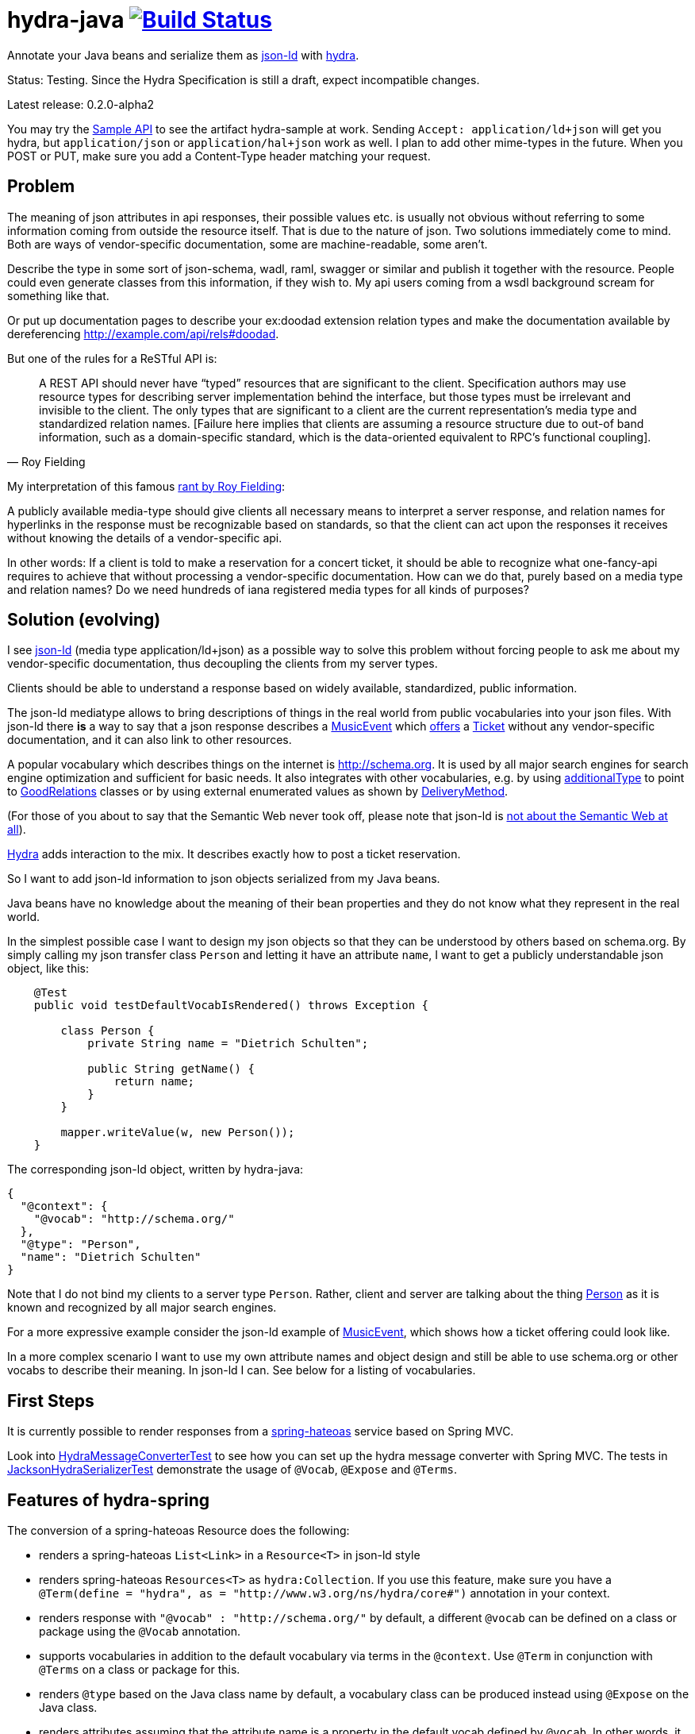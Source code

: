 = hydra-java image:https://travis-ci.org/dschulten/hydra-java.svg?branch=master["Build Status", link="https://travis-ci.org/dschulten/hydra-java"]


Annotate your Java beans and serialize them as http://www.w3.org/TR/json-ld/[json-ld] with http://www.hydra-cg.com/spec/latest/core/[hydra].

Status: Testing. Since the Hydra Specification is still a draft, expect incompatible changes.

Latest release: 0.2.0-alpha2

:toc:

You may try the http://jbosswildfly-escalon.rhcloud.com/hypermedia-api/events[Sample API] to see the artifact hydra-sample at work. Sending `Accept: application/ld+json` will get you hydra, but `application/json` or `application/hal+json` work as well. I plan to add other mime-types in the future. When you POST or PUT, make sure you add a Content-Type header matching your request.

== Problem

The meaning of json attributes in api responses, their possible values etc. is usually not obvious without referring to some 
information coming from outside the resource itself. That is due to the nature of json. Two solutions immediately come to mind. Both are ways of vendor-specific documentation, some are machine-readable, some aren't. 

Describe the type in some sort of json-schema, wadl, raml, swagger or similar and publish it together with the resource. People could even generate classes from this information, if they wish to. My api users coming from a wsdl background scream for something like that. 

Or put up documentation pages to describe your ex:doodad extension relation types and make the documentation available by dereferencing http://example.com/api/rels#doodad.

But one of the rules for a ReSTful API is:

[quote, Roy Fielding]
____
A REST API should never have “typed” resources that are significant to the client. 
Specification authors may use resource types for describing server implementation behind the interface, 
but those types must be irrelevant and invisible to the client. 
The only types that are significant to a client are the current representation’s media type and standardized relation names. 
[Failure here implies that clients are assuming a resource structure due to out-of band information, 
such as a domain-specific standard, which is the data-oriented equivalent to RPC's functional coupling].
____

My interpretation of this famous http://roy.gbiv.com/untangled/2008/rest-apis-must-be-hypertext-driven[rant by Roy Fielding]:

A publicly available media-type should give clients all necessary means to interpret a server response, 
and relation names for hyperlinks in the response must be recognizable based on standards, so that the client can act upon 
the responses it receives without knowing the details of a vendor-specific api.

In other words: If a client is told to make a reservation for a concert ticket, it should be able to recognize what 
one-fancy-api requires to achieve that without processing a vendor-specific documentation. How can we do that, purely based on a media type and relation names? Do we need hundreds of iana registered media types for all kinds of purposes?

== Solution (evolving)

I see http://www.w3.org/TR/json-ld/[json-ld] (media type application/ld+json) as a possible way to solve this problem without forcing people to ask me
about my vendor-specific documentation, thus decoupling the clients from my server types.

Clients should be able to understand a response based on widely available, standardized, public information.

The json-ld mediatype allows to bring descriptions of things in the real world from public vocabularies into your json files. With json-ld there *is* a way to say that a json response describes a http://schema.org/MusicEvent[MusicEvent] which http://schema.org/offers[offers] a http://schema.org/Ticket[Ticket] without any vendor-specific documentation, and it can also link to other resources.

A popular vocabulary which describes things on the internet is http://schema.org. It is used by all major search engines for search engine optimization and sufficient for basic needs. It also integrates with other vocabularies, 
e.g. by using http://schema.org/additionalType[additionalType] to point to http://purl.org/goodrelations/[GoodRelations] classes or by using external enumerated values as shown by http://schema.org/DeliveryMethod[DeliveryMethod].

(For those of you about to say that the Semantic Web never took off, please note that json-ld is http://manu.sporny.org/2014/json-ld-origins-2/[not about the Semantic Web at all]).

http://www.hydra-cg.com/[Hydra] adds interaction to the mix. It describes exactly how to post a ticket reservation.

So I want to add json-ld information to json objects serialized from my Java beans.

Java beans have no knowledge about the meaning of their bean properties and they do not know what they represent in the real world.

In the simplest possible case I want to design my json objects so that they can be understood by others based on schema.org.
By simply calling my json transfer class `Person` and letting it have an attribute `name`, I want to get a publicly understandable
json object, like this:

[source, Java]
----
    @Test
    public void testDefaultVocabIsRendered() throws Exception {

        class Person {
            private String name = "Dietrich Schulten";

            public String getName() {
                return name;
            }
        }

        mapper.writeValue(w, new Person());
    }
----

The corresponding json-ld object, written by hydra-java:

[source, Javascript]
----
{
  "@context": {
    "@vocab": "http://schema.org/"
  },
  "@type": "Person",
  "name": "Dietrich Schulten"
}
----

Note that I do not bind my clients to a server type `Person`. 
Rather, client and server are talking about the thing http://schema.org/Person[Person] as it is known and recognized by all major search engines.

For a more expressive example consider the json-ld example of http://schema.org/MusicEvent[MusicEvent], which shows how a ticket offering could look like.
	
In a more complex scenario I want to use my own attribute names and object design and still be able to use schema.org or other vocabs to describe their meaning. In json-ld I can. See below for a listing of vocabularies.

== First Steps
It is currently possible to render responses from a https://github.com/spring-projects/spring-hateoas[spring-hateoas] service based on Spring MVC.

Look into https://github.com/dschulten/hydra-java/blob/master/hydra-spring/src/test/java/de/escalon/hypermedia/spring/HydraMessageConverterTest.java[HydraMessageConverterTest] to see how you can set up the hydra message converter with Spring MVC.
The tests in https://github.com/dschulten/hydra-java/blob/master/hydra-core/src/test/java/de/escalon/hypermedia/hydra/serialize/JacksonHydraSerializerTest.java[JacksonHydraSerializerTest] demonstrate the usage of `@Vocab`, `@Expose` and `@Terms`.

== Features of hydra-spring
The conversion of a spring-hateoas Resource does the following:

- renders a spring-hateoas `List<Link>` in a `Resource<T>` in json-ld style
- renders spring-hateoas `Resources<T>` as `hydra:Collection`. If you use this feature, make sure you have a `@Term(define = "hydra", as = "http://www.w3.org/ns/hydra/core#")` annotation in your context.
- renders response with `"@vocab" : "http://schema.org/"` by default, a different `@vocab` can be defined on a class or package using the `@Vocab` annotation.
- supports vocabularies in addition to the default vocabulary via terms in the `@context`. Use `@Term` in conjunction with `@Terms` on a class or package for this.
- renders `@type` based on the Java class name by default, a vocabulary class can be produced instead using `@Expose` on the Java class.
- renders attributes assuming that the attribute name is a property in the default vocab defined by `@vocab`. In other words, it renders an `offers` member as `"offers"` on a json-ld object with a context defining `"@vocab" : "http://schema.org"`, so that you end up with `"http://schema.org/offers"` as linked data name for your `offers` member. To map a custom attribute name such as `foo` to an existing property in the default vocab or other vocabs use `@Expose` on the attribute and a term will be created in `@context` which maps your attribute to the vocab property you set as value of  `@Expose`.
- renders Java enums assuming that an enum value name is an enumerated value defined by the default vocab. In json-ld it is not only possible to have attribute names, but also attribute *values* that have linked data names. The idiom to express that is `"@type" : "@vocab"`. An example of this is http://schema.org/OnSitePickup[OnSitePickup], which is an enum value for the property http://schema.org/availableDeliveryMethod[availableDeliveryMethod]. If your Java enum value is ON_SITE_PICKUP, it matches the vocab value of OnSitePickup. It will be rendered as ON_SITE_PICKUP and hydra-java will add the necessary definition to the context which makes it clear that ON_SITE_PICKUP is actually `http://schema.org/OnSitePickup`. If your Java enum value has a different name than the vocab value, use `@Expose` on the enum value to get a correct representation in the context. Note that you can also expose an enum value from a different vocabulary such as GoodRelations, see below.

As of version 0.2.0 hydra-java supports hydra:operation and hydra:IriTemplate. To make this possible, you *must* use the `linkTo` and `methodOn` methods of AffordanceBuilder as a drop-in replacement for `ControllerLinkBuilder`. Templated links created by ControllerLinkBuilder will at least be rendered as IriTemplates, but only with limited information about the template variables.

Furthermore, if you use these hydra features, make sure you have a `@Term(define = "hydra", as = "http://www.w3.org/ns/hydra/core#")` annotation in your context.

* renders a templated link as `hydra:IriTemplate`. Method parameters can be annotated with `@Expose` to assign them a property URI, otherwise the variable name will be shown as a term in the current vocab. If you create a link with AffordanceBuilder's linkTo-method facilities and you pass `null` for arguments annotated with `@PathVariable` or `@RequestParam`, it will automatically become a templated link with variables for the `null` arguments.
* renders a link to method handlers for any *combination* of GET, POST, PUT, PATCH and DELETE as `hydra:operation`. In order to express that multiple HTTP methods can be invoked on the same resource, use the `and()` method of AffordanceBuilder. See below for an example.
* renders a single, manually created, non-templated Link or Affordance in json-ld style.
* renders a POJO method parameter annotated with `@RequestBody` as expected rdfs:subClassOf. Use `@Expose` on the POJO class for a custom identifier. The setter methods on the bean appear as `hydra:supportedProperty`, and you can annotate them with `@Expose` to give them a semantic identifier. Again see below for an example.
* uses certain schema.org facilities to describe expected request bodies. For this we need schema.org either as `@vocab` or as a `schema:` term. If you do not use schema.org as `@vocab`, make sure you have a `@Term(define = "schema", as = "http://schema.org/")` in the context.
** expresses default value and value constraints by means of http://schema.org/PropertyValueSpecification. To specify such constraints, use the @Input annotation. Available constraints are min, max, step, minLength,  maxLength and pattern.
** expresses supported properties whose value is an object by nesting them via http://schema.org/rangeIncludes.

== Examples

=== Exposing Java Bean Attributes

Assuming a Java enum whose enum values are exposed as values from GoodRelations and which appears on an Offer object with GoodRelations term:

The example shows a Java enum named `BusinessFunctionˋ whose enum values are exposed as values from GoodRelations. The enum appears on an Offer object with a GoodRelations term:

[source, Java]
----
    enum BusinessFunction {
        @Expose("gr:LeaseOut")
        RENT,
        @Expose("gr:Sell")
        FOR_SALE,
        @Expose("gr:Buy")
        BUY
    }

    @Term(define = "gr", as = "http://purl.org/goodrelations/v1#")
    class Offer {
        public BusinessFunction businessFunction;
        ...
    }
----

The json-ld output written by hydra-java makes the GoodRelations url known under the shorthand `gr`, says that the `businessFunction` property contains values defined by a vocabulary and maps the Java enum value `RENT` to its linked data name `"gr:LeaseOut"`.

[source, Javascript]
----
{
    "@context": {
      "@vocab": "http://schema.org/",
      "gr": "http://purl.org/goodrelations/v1#",
      "businessFunction": {"@type": "@vocab"},
      "RENT": "gr:LeaseOut"
    },
    "@type": "Offer",
    "businessFunction": "RENT"
}
----

=== AffordanceBuilder for rich hyperlinks (from V. 0.2.0)

An affordance is a rich hyperlink. That means, it not only contains a URI or a URITemplate, but also information about the usage of the URI. The word is a neologism introduced by http://amundsen.com/blog/archives/1109[Mike Amundsen].
A hydra-java `Affordance` can be used to render media-types which support this kind of information: first and foremost hydra, but it is quite easy to add message converters for other media types once the basic information is available.

Version 0.2.0 provides an `AffordanceBuilder` class which is a drop-in replacement for the spring-hateoas `ControllerLinkBuilder`. It is used to build `Affordance` instances which inherit from the spring-hateoas `Link` but add the following traits to it:

* Full support for all attributes of a http Link header as described by the https://tools.ietf.org/html/rfc5988[web linking rfc 5988]
* Support for templated link headers as described by the http://tools.ietf.org/html/draft-nottingham-link-template-01[Link-Template Header Internet draft]
* Improved creation of link templates. You can use the `linkTo-methodOn` technique to create templated links to handler methods. By simply leaving a parameter undefined (`null`) in a `methodOn` sample call, a template variable will be applied to your link.
* Facility to chain several method invocations on the same resource. If the same link is used to PUT and DELETE a resource, use AffordanceBuilder.and() to add both method handlers to the affordance.
* Has action descriptors with information about http methods and expected request data. Based on reflection and a minimal set of annotations it is possible to render forms-like affordances with quite precise information about expected input.

In the following we use `AffordanceBuilder` to add a `self` rel that can be used with GET, PUT and DELETE to an event bean.
First we wrap the event into a `Resource` so we can add affordances to it. Then we use the `linkTo-methodOn` technique three times to describe that the self rel can be used to get, update and delete the event.

[source, Java]
----

    public class Event {
        public final int id;
        public final String performer;
        public final String location;
        private EventStatusType eventStatus;
        private String name;

        public Event(int id, String performer, String name, String location, EventStatusType eventStatus) {
            ...
        }

        public void setEventStatus(EventStatusType eventStatus) {
            this.eventStatus = eventStatus;
        }
    }

    @Controller
    @RequestMapping("/events")
    public class EventController {

        @RequestMapping(value = "/{eventId}", method = RequestMethod.GET)
        public @ResponseBody Resource<Event> getEvent(@PathVariable Integer eventId) {
            // get the event from some backend, then:
            Resource<Event> eventResource = new Resource<Event>(event);
            eventResource.add(linkTo(methodOn(EventController.class)
                    .getEvent(event.id))
                .and(linkTo(methodOn(EventController.class)
                    .updateEvent(event.id, event)))
                .and(linkTo(methodOn(EventController.class)
                    .deleteEvent(event.id)))
                .withSelfRel());
            return eventResource;
        }

        @RequestMapping(value = "/{eventId}", method = RequestMethod.GET)
        public @ResponseBody Resource<Event> getEvent(@PathVariable Integer eventId) {
            ...
        }


        @RequestMapping(value = "/{eventId}", method = RequestMethod.PUT)
        public ResponseEntity<Void> updateEvent(@PathVariable int eventId, @RequestBody Event event) {
            ...
        }

        @RequestMapping(value = "/{eventId}", method = RequestMethod.DELETE)
        public ResponseEntity<Void> deleteEvent(@PathVariable int eventId) {
            ...
        }
    }

----

The resulting json-ld event object has the corresponding GET, PUT and DELETE operations. The PUT operation expects an http://schema.org/Event[Event] with a property http://schema.org/eventStatus[eventStatus]. By default, writable properties (with a setter following the JavaBean conventions) are rendered as `hydra:supportedProperty`. The URI to be used by the operations is the `@id` of the object that has a `hydra:operation`.

[source, Javascript]
----
   {
      "@type": "Event",
      "@id": "http://localhost/events/1",
      "performer": "Walk off the Earth",
      "location": "Wiesbaden",
      "name": "Gang of Rhythm Tour"
      "hydra:operation": [
         {
             "hydra:method": "GET"
         },
         {
             "hydra:method": "PUT",
             "hydra:expects":
             {
                 "@type": "hydra:Class",
                 "rdfs:subClassOf": "Event",
                 "hydra:supportedProperty": [
                     {
                         "hydra:property": "eventStatus",
                         "hydra:required": "true"
                     }
                 ]
             }
         },
         {
             "hydra:method": "DELETE"
         }
     ]
   }
----

=== Specifying Property Value Requirements (from V. 0.2.0)

Now let us tell the client a range of possible values for a property. We want to allow clients to add reviews for the work performed at an event. For this, we add a `Resource<CreativeWork>` to the `Event`, so that we can define an affordance on the creative work which allows clients to send reviews.

[source, Java]
----
  public class Event {
      ...
      private final Resource<CreativeWork> workPerformed;

      public Resource<CreativeWork> getWorkPerformed() {
          return workPerformed;
      }
      ...
  }

  // in EventController:
  @RequestMapping(value = "/{eventId}", method = RequestMethod.GET)
  public @ResponseBody Resource<Event> getEvent(@PathVariable Integer eventId) {

      // with an event from backend do this:

      event.getWorkPerformed() //  <-- must be a Resource<CreativeWork>
          .add(linkTo(methodOn(ReviewController.class) // <-- must use AffordanceBuilder.linkTo here
              .addReview(event.id, new Review(null, new Rating(3)))) // <-- default ratingValue 3
              .withRel("review"));
      ...
  }

  @Controller
  @RequestMapping("/reviews")
  public class ReviewController {

      @RequestMapping(value = "/events/{eventId}", method = RequestMethod.POST)
      public ResponseEntity<Void> addReview(@PathVariable int eventId, @RequestBody Review review) {
          // add review and return 201 Created
      }
  }
----

We expect that clients post a Review with a review body and a rating. The review body and the rating value have input constraints, so we annotate the method `setReviewBody` with `@Input(pattern=".{10,}")` and `setRatingValue` with `@Input(min = 1, max = 5, step = 1)`, as shown below.

[source, Java]
----

  public class Rating {
      private String ratingValue;

      @JsonCreator
      public Rating(@JsonProperty("ratingValue") Integer ratingValue) {
        ..
      }


      public void setRatingValue(@Input(min = 1, max = 5, step = 1) String ratingValue) {
          this.ratingValue = ratingValue;
      }
  }


  public class Review {

      private String reviewBody;
      private Rating reviewRating;

      @JsonCreator
      public Review(@JsonProperty("reviewBody") String reviewBody,
          @JsonProperty("reviewRating") Rating reviewRating) {
             ...
      }

      public void setReviewBody(@Input(pattern=".{10,}") String reviewBody) {
        ...
      }

      public void setReviewRating(Rating rating) {
          this.reviewRating = rating;
      }
  }

----

In the resulting json-ld we use schema.org's http://schema.org/PropertyValueSpecification[PropertyValueSpecification] to express the input constraints `minValue`, `maxValue`, `stepValue` and `valuePattern`, as well as `defaultValue` containing the rating value `3` that was passed to the sample method invocation with `methodOn`. Note that the creative work has a `review` attribute now, although the `CreativeWork` pojo has no such property. It appears because we added a rel `review` to the workPerformed resource.

[source, Javascript]
----
{
    "@context":
    {
        "@vocab": "http://schema.org/",
        "hydra": "http://www.w3.org/ns/hydra/core#",
        "eventStatus":
        {
            "@type": "@vocab"
        },
        "EVENT_SCHEDULED": "EventScheduled"
    },
    "@type": "Event",
    "performer": "Walk off the Earth",
    "location": "Wiesbaden",
    "eventStatus": "EVENT_SCHEDULED",
    "workPerformed":
    {
        "@type": "CreativeWork",
        "name": "Gang of Rhythm Tour",
        "review":
        {
            "@id": "http://localhost:8210/webapp/hypermedia-api/reviews/events/1",
            "hydra:operation": [
            {
                "@type": "ReviewAction",
                "hydra:method": "POST",
                "hydra:expects":
                {
                    "@type": "hydra:Class",
                    "rdfs:subClassOf": "Review",
                    "hydra:supportedProperty": [
                    {
                        "@type": "PropertyValueSpecification",
                        "hydra:property": "reviewBody",
                        "valuePattern": ".{10,}"
                    },
                    {
                        "hydra:property": "reviewRating",
                        "rangeIncludes":
                        {
                            "rdfs:subClassOf": "Rating",
                            "hydra:supportedProperty": [
                            {
                                "@type": "PropertyValueSpecification",
                                "hydra:property": "ratingValue",
                                "defaultValue": 3,
                                "maxValue": 5,
                                "minValue": 1,
                                "stepValue": 1
                            }]
                        }
                    }]
                }
            }]
        }
    }
}

----

If an expected property on a request object holds a nested json object in turn, hydra-java will render it following a proposal from https://github.com/HydraCG/Specifications/issues/26[Hydra-CG Issue 26] using http://schema.org/rangeIncludes[schema:rangeIncludes]. The fact that this issue is not resolved yet is the main reason why hydra-java 0.2.0 is an alpha release. So be especially wary that changes are likely for the way hydra-java prescribes nested properties.


== Maven Support
The latest Maven releases of hydra-java are in Maven central. These are the maven coordinates for hydra-spring.

[source, XML]
----
<dependency>
  <groupId>de.escalon.hypermedia</groupId>
  <artifactId>hydra-spring</artifactId>
  <version>0.2.0-alpha2</version>
</dependency>
----

== Vocabularies
What if schema.org is not sufficient? On
http://lov.okfn.org/dataset/lov/[Linked Open Vocabularies] you can search for terms in other vocabularies. Another option is to http://www.w3.org/wiki/WebSchemas/SchemaDotOrgProposals[propose an addition to schema.org].

If you are unsure which vocab to use, ask on the http://lists.w3.org/Archives/Public/public-hydra/[ hydra mailing list].



	
== Acknowledgements

I would like to thank Mike Amundsen, Stu Charlton, Jon Moore, Jørn Wildt, Mike Kelly, Markus Lanthaler, Gregg Kellog and Manu Sporny for their inspiration and for valuable comments along the way. Also thanks to Oliver Gierke who has been accepting some of my pull requests to spring-hateoas.
